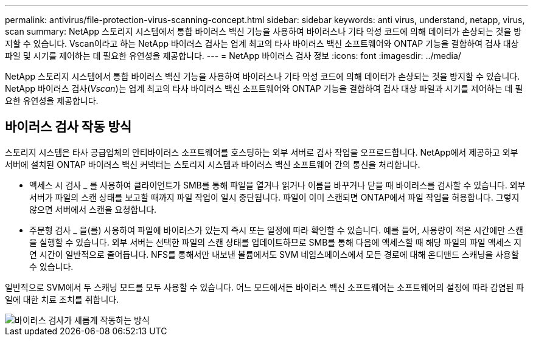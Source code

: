 ---
permalink: antivirus/file-protection-virus-scanning-concept.html 
sidebar: sidebar 
keywords: anti virus, understand, netapp, virus, scan 
summary: NetApp 스토리지 시스템에서 통합 바이러스 백신 기능을 사용하여 바이러스나 기타 악성 코드에 의해 데이터가 손상되는 것을 방지할 수 있습니다. Vscan이라고 하는 NetApp 바이러스 검사는 업계 최고의 타사 바이러스 백신 소프트웨어와 ONTAP 기능을 결합하여 검사 대상 파일 및 시기를 제어하는 데 필요한 유연성을 제공합니다. 
---
= NetApp 바이러스 검사 정보
:icons: font
:imagesdir: ../media/


[role="lead"]
NetApp 스토리지 시스템에서 통합 바이러스 백신 기능을 사용하여 바이러스나 기타 악성 코드에 의해 데이터가 손상되는 것을 방지할 수 있습니다. NetApp 바이러스 검사(_Vscan_)는 업계 최고의 타사 바이러스 백신 소프트웨어와 ONTAP 기능을 결합하여 검사 대상 파일과 시기를 제어하는 데 필요한 유연성을 제공합니다.



== 바이러스 검사 작동 방식

스토리지 시스템은 타사 공급업체의 안티바이러스 소프트웨어를 호스팅하는 외부 서버로 검사 작업을 오프로드합니다. NetApp에서 제공하고 외부 서버에 설치된 ONTAP 바이러스 백신 커넥터는 스토리지 시스템과 바이러스 백신 소프트웨어 간의 통신을 처리합니다.

* 액세스 시 검사 _ 를 사용하여 클라이언트가 SMB를 통해 파일을 열거나 읽거나 이름을 바꾸거나 닫을 때 바이러스를 검사할 수 있습니다. 외부 서버가 파일의 스캔 상태를 보고할 때까지 파일 작업이 일시 중단됩니다. 파일이 이미 스캔되면 ONTAP에서 파일 작업을 허용합니다. 그렇지 않으면 서버에서 스캔을 요청합니다.
* 주문형 검사 _ 을(를) 사용하여 파일에 바이러스가 있는지 즉시 또는 일정에 따라 확인할 수 있습니다. 예를 들어, 사용량이 적은 시간에만 스캔을 실행할 수 있습니다. 외부 서버는 선택한 파일의 스캔 상태를 업데이트하므로 SMB를 통해 다음에 액세스할 때 해당 파일의 파일 액세스 지연 시간이 일반적으로 줄어듭니다. NFS를 통해서만 내보낸 볼륨에서도 SVM 네임스페이스에서 모든 경로에 대해 온디맨드 스캐닝을 사용할 수 있습니다.


일반적으로 SVM에서 두 스캐닝 모드를 모두 사용할 수 있습니다. 어느 모드에서든 바이러스 백신 소프트웨어는 소프트웨어의 설정에 따라 감염된 파일에 대한 치료 조치를 취합니다.

image::../media/how-virus-scanning-works-new.gif[바이러스 검사가 새롭게 작동하는 방식]
